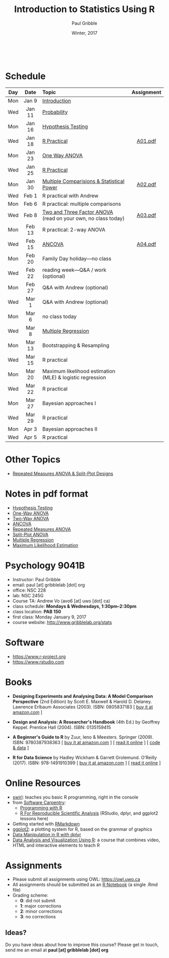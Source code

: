 #+STARTUP: showall

#+TITLE:     Introduction to Statistics Using R
#+AUTHOR:    Paul Gribble
#+EMAIL:     paul@gribblelab.org
#+DATE:      Winter, 2017
#+OPTIONS: toc:nil
#+HTML_LINK_UP: http://www.gribblelab.org/teaching.html
#+HTML_LINK_HOME: http://www.gribblelab.org/index.html

#+HTML: &nbsp;

* Schedule

#+ATTR_HTML: :border 2 :rules all :frame border 
|-----+--------+---------------------------------------------------------------+------------|
| Day | Date   | Topic                                                         | Assignment |
| <c> | <c>    | <l>                                                           | <c>        |
|-----+--------+---------------------------------------------------------------+------------|
| Mon | Jan 9  | [[file:Introduction.html][Introduction]]                                                  |            |
| Wed | Jan 11 | [[file:Probability.html][Probability]]                                                   |            |
|-----+--------+---------------------------------------------------------------+------------|
| Mon | Jan 16 | [[file:Hypothesis_Testing.html][Hypothesis Testing]]                                            |            |
| Wed | Jan 18 | [[file:notes/RPractical_20170118.html][R Practical]]                                                   | [[file:assignments/A01.pdf][A01.pdf]]    |
|-----+--------+---------------------------------------------------------------+------------|
| Mon | Jan 23 | [[file:One_Way_ANOVA.html][One Way ANOVA]]                                                 |            |
| Wed | Jan 25 | [[file:notes/RPractical_20170125.html][R Practical]]                                                   |            |
|-----+--------+---------------------------------------------------------------+------------|
| Mon | Jan 30 | [[file:Multiple_Comparisons_and_Power.html][Multiple Comparisions & Statistical Power]]                     | [[file:assignments/A02.pdf][A02.pdf]]    |
| Wed | Feb 1  | R practical with Andrew                                       |            |
|-----+--------+---------------------------------------------------------------+------------|
| Mon | Feb 6  | R practical: multiple comparisons                             |            |
| Wed | Feb 8  | [[file:TwoAndThreeFactorAnova.html][Two and Three Factor ANOVA]] (read on your own, no class today) | [[file:assignments/A03.pdf][A03.pdf]]    |
|-----+--------+---------------------------------------------------------------+------------|
| Mon | Feb 13 | R practical: 2-way ANOVA                                      |            |
| Wed | Feb 15 | [[file:ANCOVA.html][ANCOVA]]                                                        | [[file:assignments/A04.pdf][A04.pdf]]    |
|-----+--------+---------------------------------------------------------------+------------|
| Mon | Feb 20 | Family Day holiday---no class                                 |            |
| Wed | Feb 22 | reading week---Q&A / work (optional)                          |            |
|-----+--------+---------------------------------------------------------------+------------|
| Mon | Feb 27 | Q&A with Andrew (optional)                                    |            |
| Wed | Mar 1  | Q&A with Andrew (optional)                                    |            |
|-----+--------+---------------------------------------------------------------+------------|
| Mon | Mar 6  | no class today                                                |            |
| Wed | Mar 8  | [[file:Multiple_Regression.html][Multiple Regression]]                                           |            |
|-----+--------+---------------------------------------------------------------+------------|
| Mon | Mar 13 | Bootstrapping & Resampling                                    |            |
| Wed | Mar 15 | R practical                                                   |            |
|-----+--------+---------------------------------------------------------------+------------|
| Mon | Mar 20 | Maximum likelihood estimation (MLE) & logistic regression     |            |
| Wed | Mar 22 | R practical                                                   |            |
|-----+--------+---------------------------------------------------------------+------------|
| Mon | Mar 27 | Bayesian approaches I                                         |            |
| Wed | Mar 29 | R practical                                                   |            |
|-----+--------+---------------------------------------------------------------+------------|
| Mon | Apr 3  | Bayesian approaches II                                        |            |
| Wed | Apr 5  | R practical                                                   |            |
|-----+--------+---------------------------------------------------------------+------------|

* Other Topics

- [[file:Repeated_Measures_ANOVA.html][Repeated Measures ANOVA & Split-Plot Designs]] 

* Notes in pdf format

- [[file:notes/Hypothesis_Testing.pdf][Hypothesis Testing]]
- [[file:notes/OnewayANOVA.pdf][One-Way ANOVA]]
- [[file:notes/TwowayANOVA.pdf][Two-Way ANOVA]]
- [[file:notes/ANCOVA.pdf][ANCOVA]]
- [[file:notes/RepeatedMeasuresANOVA.pdf][Repeated Measures ANOVA]]
- [[file:notes/SplitPlot.pdf][Split-Plot ANOVA]]
- [[file:notes/multipleRegression.pdf][Multiple Regression]]
- [[file:notes/MLE.pdf][Maximum Likelihood Estimation]]


* Psychology 9041B

- Instructor: Paul Gribble
- email: paul [at] gribblelab [dot] org
- office: NSC 228
- lab: NSC 245G
- Course TA: Andrew Vo (avo6 [at] uwo [dot] ca)
- class schedule: *Mondays & Wednesdays, 1:30pm--2:30pm*
- class location: *PAB 150*
- first class: Monday January 9, 2017
- course website: [[http://www.gribblelab.org/stats]]

* Software

- https://www.r-project.org
- https://www.rstudio.com

* Books

- *Designing Experiments and Analysing Data: A Model Comparison
  Perspective* (2nd Edition) by Scott E. Maxwell & Harold
  D. Delaney. Lawrence Erlbaum Associates (2003). ISBN: 0805837183 [
  [[http://www.amazon.com/dp/0805837183][buy it at amazon.com]] ]

- *Design and Analysis: A Researcher's Handbook* (4th Ed.) by Geoffrey
  Keppel. Prentice Hall (2004).  ISBN: 0135159415

- *A Beginner's Guide to R* by Zuur, Ieno & Meesters. Springer
  (2009). ISBN: 9780387938363 [ [[http://www.amazon.com/dp/0387938362][buy it at amazon.com]] ] [ [[http://www.springerlink.com/content/978-0-387-93836-3][read it
  online]] ] [ [[http://www.highstat.com/book3.htm][code & data]] ]

-  *R for Data Science* by Hadley Wickham & Garrett
  Grolemund. O'Reilly (2017). ISBN: 978-1491910399 [ [[https://www.amazon.com/dp/1491910399][buy it at
  amazon.com]] ] [ [[http://r4ds.had.co.nz][read it online]] ]

* Online Resources

- [[http://swirlstats.com][swirl]]: teaches you basic R programming, right in the console
- from [[https://software-carpentry.org/lessons/][Software Carpentry]]:
  - [[http://swcarpentry.github.io/r-novice-inflammation/][Programming with R]]
  - [[http://swcarpentry.github.io/r-novice-gapminder/][R For Reproducible Scientific Analysis]] (RStudio, dplyr, and ggplot2 lessons here)
- Getting started with [[http://rmarkdown.rstudio.com/lesson-1.html][RMarkdown]]
- [[http://ggplot2.org][ggplot2]]: a plotting system for R, based on the grammar of graphics
- [[https://www.datacamp.com/courses/dplyr-data-manipulation-r-tutorial][Data Manipulation in R with dplyr]]
- [[http://varianceexplained.org/RData/][Data Analysis and Visualization Using R]]: a course that combines video, HTML and interactive elements to teach R

* Assignments

- Please submit all assignments using OWL: https://owl.uwo.ca
- All assignments should be submitted as an [[http://rmarkdown.rstudio.com/r_notebooks.html][R Notebook]] (a single .Rmd file)
- Grading scheme:
  - *0*: did not submit
  - *1*: major corrections
  - *2*: minor corrections
  - *3*: no corrections

** Ideas?

Do you have ideas about how to improve this course? Please get in
touch, send me an email at *paul [at] gribblelab [dot] org*

